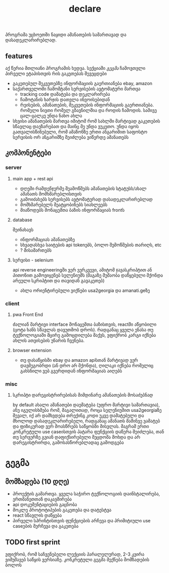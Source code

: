 #+TITLE: declare

პროგრამა უცხოეთში ნაყიდი ამანათების სამართავად და დასადეკლარირებლად.
** features
აქ წერია მთლიანი პროგრამის ხედვა. სექციაში [[გეგმა]] ჩამოვთვლი პირველი ეტაპისთვის რის გაკეთებას შევეცდები
 - გაკეთებულ შეკვეთებზე ინფორმაციის გაერთიანება
   ebay, amazon
 - საქართველოში ჩამომტანი სერვისების ავტომატური მართვა
   - tracking code დამატება და დეკლარირება
   - ჩამოტანის ხარჯის დათვლა ინვოისებიდან
   - რეისების, ამანათების, შეკვეთების ინფორმაციის გაერთიანება.
     რომელი ნივთი რომელ გზავნილშია და როდის ჩამოდის. სამივე ცალ-ცალკე უნდა ნახო ახლა
 - სხვისი ამანათების მართვა
   იმიტომ რომ სახლში მარტივად გაკეთების სწავლაც დაეზარებათ და მაინც მე უნდა ვუკეთო. უნდა იყოს გათვალისწინებული, რომ ამაზონზე ერთი ანგარიშით საფოსტო სერვისის ორ ანგარიშზე შეიძლება ვიწერდე ამანათებს
** კომპონენტები
*** server
**** main app + rest api
- დღეში რამდენჯერმე შეამოწმებს ამანათების სტატუსს/ახალ ამანათს მომხმარებლისთვის
- გამოიძახებს სერვისებს ავტომატურად დასადეკლარირებლად
- მომხმარებელს შეატყობინებს სიახლეებს
- მიაწოდებს მონაცემთა ბაზის ინფორმაციას frontს
**** database
შეინახავს
- ინფორმაციას ამანათებზე
- სხვადასხვა საიტების api tokenებს, ბოლო შემოწმების თარიღს, etc
- ? მისამართებს
**** სერვისი - selenium
api reverse engineeringში ვერ ვერკვევი, ამიტომ ჯავასკრიპტით ან პითონით გამოვიყენებ სელენიუმს (მაგაზე მუშაობა დაწყებული მქონდა არეული სკრიპტით და თავიდან გავაკეთებ)
- ახლა ორიენტირებული ვიქნები usa2georgia და amanati.geზე
*** client
**** pwa Front End
ძალიან მარტივი interface მონაცემთა ბაზისთვის, reactში აწყობილი (ცოტა ხანს სწავლას დავუთმობ დროს). რადგანაც ყველა ენასა თუ ტექნოლოგიაში მცირე გამოცდილება მაქვს, ვფიქრობ კარგი იქნება ახლის ათვისების უნარის ჩვენება.
**** browser extension
- თუ დასაწყისში ebay და amazon apiსთან მარტივად ვერ დავმეგობრდი (ან დრო არ მქონდა), ღილაკი იქნება რომელიც გახსნილი ვებ გვერდიდან ინფორმაციას აიღებს
*** misc
**** სკრიპტი დარეგისტრირებისას მიმდინარე ამანათების მოსაძებნად
by default ახალი ამანათები დაემატება (უფრო მარტივი სამართავია), ანუ იგულისხმება რომ, მაგალითად, როცა სელენიუმით usa2georgiaზე შევალ, იქ არ დამხვდება თრექინგ კოდი უკვე დამატებული და მხოლოდ დასადეკლარირებელი, რადგანაც ამანათს მაშინვე ვამატებ და ფიზიკურად ვერ მოასწრებს საწყობში მისვლას. მაგრამ ერთი კონკრეტული use caseისთვის პატარა ფუნქციის დაწერა შეიძლება,
თან თუ სერვერზე გვიან დაფიქსირებული შეცდომა მოხდა და არ დარეგისტრირდა, გამოსასწორებლადაც გამოდგება
* გეგმა
** მომზადება (10 დღე)
- პროექტის გამართვა.
  ყველა საჭირო ტექნოლოგიის დაინსტალირება, ერთმანეთთან დაკავშირება
- api დოკუმენტაციების გაცნობა
- მოკლე პროტოტიპების გაკეთება და დატესტვა
- react სწავლის დაწყება
- პირველი სპრინტისთვის ფუნქციების არჩევა და პრიმიტიული use caseების შერჩევა და გაკეთება
** TODO first sprint
ვფიქრობ, რომ საჩვენებელი ლექციის პარალელურად, 2-3 კვირა ვიმუშავებ საწყის ვერსიაზე. კონკრეტული გეგმა მექნება მომზადების ბოლოს
